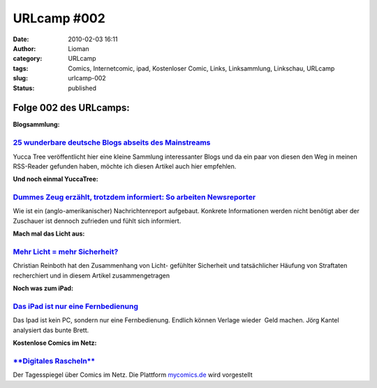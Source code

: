 URLcamp #002
############
:date: 2010-02-03 16:11
:author: Lioman
:category: URLcamp
:tags: Comics, Internetcomic, ipad, Kostenloser Comic, Links, Linksammlung, Linkschau, URLcamp
:slug: urlcamp-002
:status: published

Folge 002 des URLcamps:\ |image0|
---------------------------------

**Blogsammlung:**

`25 wunderbare deutsche Blogs abseits des Mainstreams <http://yuccatree.de/2010/01/25-wunderbare-deutsche-blogs-abseits-des-mainstreams/>`__
~~~~~~~~~~~~~~~~~~~~~~~~~~~~~~~~~~~~~~~~~~~~~~~~~~~~~~~~~~~~~~~~~~~~~~~~~~~~~~~~~~~~~~~~~~~~~~~~~~~~~~~~~~~~~~~~~~~~~~~~~~~~~~~~~~~~~~~~~~~~

Yucca Tree veröffentlicht hier eine kleine Sammlung interessanter Blogs
und da ein paar von diesen den Weg in meinen RSS-Reader gefunden haben,
möchte ich diesen Artikel auch hier empfehlen.

**Und noch einmal YuccaTree:**

`Dummes Zeug erzählt, trotzdem informiert: So arbeiten Newsreporter <http://yuccatree.de/2010/01/dummes-zeug-erzahlt-trotzdem-informiert-so-arbeiten-newsreporter/>`__
~~~~~~~~~~~~~~~~~~~~~~~~~~~~~~~~~~~~~~~~~~~~~~~~~~~~~~~~~~~~~~~~~~~~~~~~~~~~~~~~~~~~~~~~~~~~~~~~~~~~~~~~~~~~~~~~~~~~~~~~~~~~~~~~~~~~~~~~~~~~~~~~~~~~~~~~~~~~~~~~~~~~~~

Wie ist ein (anglo-amerikanischer) Nachrichtenreport aufgebaut. Konkrete
Informationen werden nicht benötigt aber der Zuschauer ist dennoch
zufrieden und fühlt sich informiert.

**Mach mal das Licht aus:**

`Mehr Licht = mehr Sicherheit? <http://www.scienceblogs.de/frischer-wind/2010/02/mehr-licht-mehr-sicherheit.php>`__
~~~~~~~~~~~~~~~~~~~~~~~~~~~~~~~~~~~~~~~~~~~~~~~~~~~~~~~~~~~~~~~~~~~~~~~~~~~~~~~~~~~~~~~~~~~~~~~~~~~~~~~~~~~~~~~~~~~

Christian Reinboth hat den Zusammenhang von Licht- gefühlter Sicherheit
und tatsächlicher Häufung von Straftaten recherchiert und in diesem
Artikel zusammengetragen

**Noch was zum iPad:**

`Das iPad ist nur eine Fernbedienung <http://www.faz.net/aktuell/feuilleton/debatten/digitales-denken/endstation-app-store-das-ipad-ist-nur-eine-fernbedienung-1942329.html>`__
~~~~~~~~~~~~~~~~~~~~~~~~~~~~~~~~~~~~~~~~~~~~~~~~~~~~~~~~~~~~~~~~~~~~~~~~~~~~~~~~~~~~~~~~~~~~~~~~~~~~~~~~~~~~~~~~~~~~~~~~~~~~~~~~~~~~~~~~~~~~~~~~~~~~~~~~~~~~~~~~~~~~~~~~~~~~~~~

Das Ipad ist kein PC, sondern nur eine Fernbedienung. Endlich können
Verlage wieder  Geld machen. Jörg Kantel analysiert das bunte Brett.

**Kostenlose Comics im Netz:**

`**Digitales Rascheln** <http://www.tagesspiegel.de/kultur/comics/Comics;art18281,3019223>`__
~~~~~~~~~~~~~~~~~~~~~~~~~~~~~~~~~~~~~~~~~~~~~~~~~~~~~~~~~~~~~~~~~~~~~~~~~~~~~~~~~~~~~~~~~~~~~

Der Tagesspiegel über Comics im Netz. Die Plattform
`mycomics.de <http://www.mycomics.de/>`__ wird vorgestellt

.. |image0| image:: {filename}/images/wegweiser_klein.jpg
   :class: alignright size-full wp-image-5066
   :width: 250px
   :height: 375px
   :target: {filename}/images/wegweiser_klein.jpg
